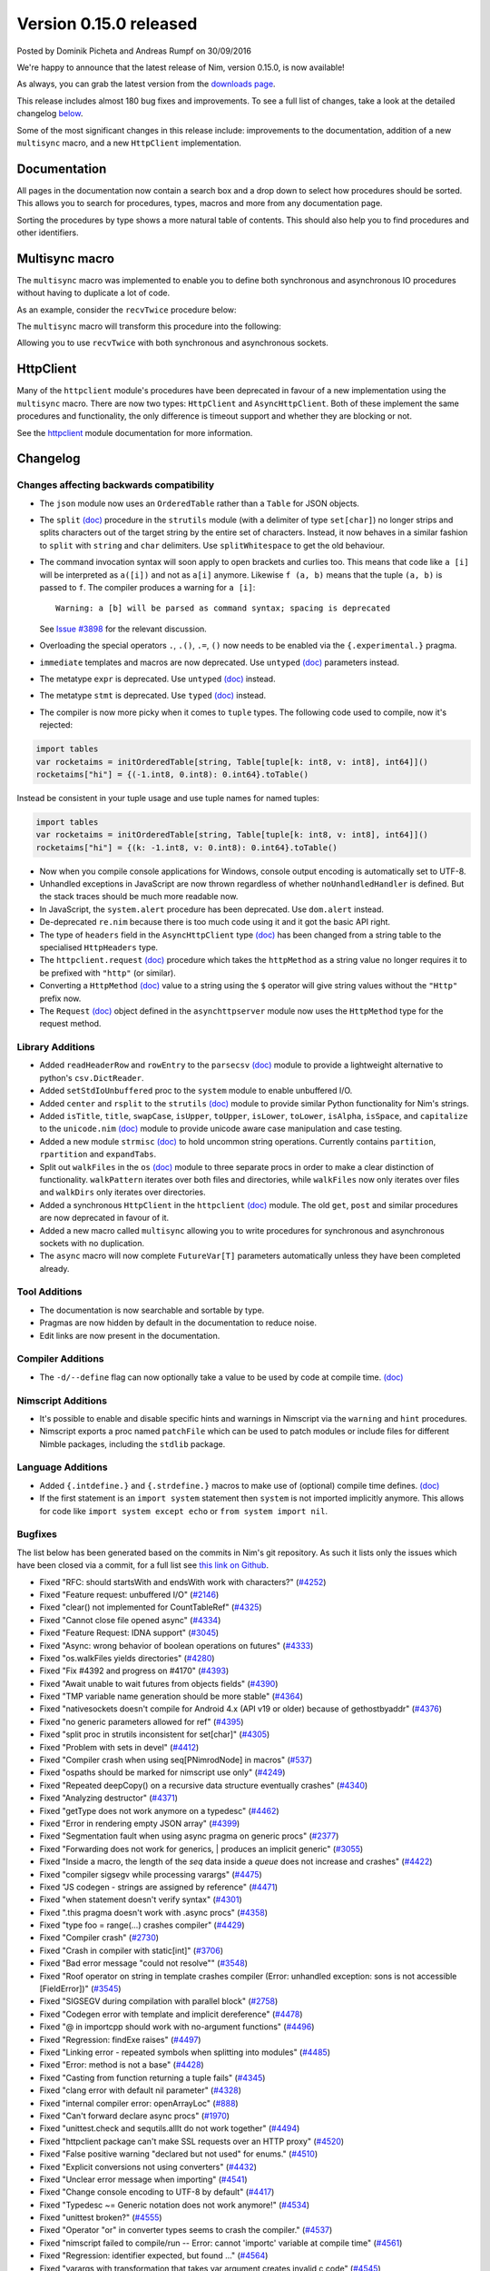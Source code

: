 Version 0.15.0 released
=======================

.. container:: metadata

  Posted by Dominik Picheta and Andreas Rumpf on 30/09/2016

We're happy to announce that the latest release of Nim, version 0.15.0, is now
available!

As always, you can grab the latest version from the
`downloads page <http://nim-lang.org/download.html>`_.

This release includes almost 180 bug fixes and improvements. To see a full list
of changes, take a look at the detailed changelog
`below <#changelog>`_.

Some of the most significant changes in this release include: improvements to
the documentation, addition of a new ``multisync`` macro, and a new
``HttpClient`` implementation.

Documentation
~~~~~~~~~~~~~

All pages in the documentation now contain a search box and a drop down to
select how procedures should be sorted. This allows you to search for
procedures, types, macros and more from any documentation page.

.. raw::html

  <a href="../assets/news/images/0.15.0/doc_search.gif">
    <img src="../assets/news/images/0.15.0/doc_search.gif" alt="Doc search" style="width:100%"/>
  </a>

Sorting the procedures by type shows a more natural table of contents. This
should also help you to find procedures and other identifiers.

.. raw::html

  <a href="../assets/news/images/0.15.0/doc_sort.gif">
    <img src="../assets/news/images/0.15.0/doc_sort.gif" alt="Doc sort" style="width:100%"/>
  </a>

Multisync macro
~~~~~~~~~~~~~~~

The ``multisync`` macro was implemented to enable you to define both
synchronous and asynchronous IO procedures without having to duplicate a
lot of code.

As an example, consider the ``recvTwice`` procedure below:

.. code-block:: nim
  proc recvTwice(socket: Socket | AsyncSocket): Future[string] {.multisync.} =
    result = ""
    result.add(await socket.recv(25))
    result.add(await socket.recv(20))

The ``multisync`` macro will transform this procedure into the following:

.. code-block:: nim
  proc recvTwice(socket: Socket): string =
    result = ""
    result.add(socket.recv(25))
    result.add(socket.recv(20))

  proc recvTwice(socket: AsyncSocket): Future[string] {.async.} =
    result = ""
    result.add(await socket.recv(25))
    result.add(await socket.recv(20))

Allowing you to use ``recvTwice`` with both synchronous and asynchronous sockets.

HttpClient
~~~~~~~~~~

Many of the ``httpclient`` module's procedures have been deprecated in
favour of a new implementation using the ``multisync`` macro. There are now
two types: ``HttpClient`` and ``AsyncHttpClient``. Both of these implement the
same procedures and functionality, the only difference is timeout support and
whether they are blocking or not.

See the `httpclient <http://nim-lang.org/docs/httpclient.html>`_ module
documentation for more information.

Changelog
~~~~~~~~~

Changes affecting backwards compatibility
-----------------------------------------

- The ``json`` module now uses an ``OrderedTable`` rather than a ``Table``
  for JSON objects.

- The ``split`` `(doc) <http://nim-lang.org/docs/strutils.html#split,string,set[char],int>`_
  procedure in the ``strutils`` module (with a delimiter of type
  ``set[char]``) no longer strips and splits characters out of the target string
  by the entire set of characters. Instead, it now behaves in a
  similar fashion to ``split`` with ``string`` and ``char``
  delimiters. Use ``splitWhitespace`` to get the old behaviour.

- The command invocation syntax will soon apply to open brackets
  and curlies too. This means that code like ``a [i]`` will be
  interpreted as ``a([i])`` and not as ``a[i]`` anymore. Likewise
  ``f (a, b)`` means that the tuple ``(a, b)`` is passed to ``f``.
  The compiler produces a warning for ``a [i]``::

    Warning: a [b] will be parsed as command syntax; spacing is deprecated

  See `Issue #3898 <https://github.com/nim-lang/Nim/issues/3898>`_ for the
  relevant discussion.

- Overloading the special operators ``.``, ``.()``, ``.=``, ``()`` now
  needs to be enabled via the ``{.experimental.}`` pragma.

- ``immediate`` templates and macros are now deprecated.
  Use ``untyped`` `(doc) <http://nim-lang.org/docs/manual.html#templates-typed-vs-untyped-parameters>`_
  parameters instead.

- The metatype ``expr`` is deprecated. Use ``untyped``
  `(doc) <http://nim-lang.org/docs/manual.html#templates-typed-vs-untyped-parameters>`_ instead.

- The metatype ``stmt`` is deprecated. Use ``typed``
  `(doc) <http://nim-lang.org/docs/manual.html#templates-typed-vs-untyped-parameters>`_ instead.

- The compiler is now more picky when it comes to ``tuple`` types. The
  following code used to compile, now it's rejected:

.. code-block:: nim

  import tables
  var rocketaims = initOrderedTable[string, Table[tuple[k: int8, v: int8], int64]]()
  rocketaims["hi"] = {(-1.int8, 0.int8): 0.int64}.toTable()

Instead be consistent in your tuple usage and use tuple names for named tuples:

.. code-block:: nim

  import tables
  var rocketaims = initOrderedTable[string, Table[tuple[k: int8, v: int8], int64]]()
  rocketaims["hi"] = {(k: -1.int8, v: 0.int8): 0.int64}.toTable()

- Now when you compile console applications for Windows, console output
  encoding is automatically set to UTF-8.

- Unhandled exceptions in JavaScript are now thrown regardless of whether
  ``noUnhandledHandler`` is defined. But the stack traces should be much more
  readable now.

- In JavaScript, the ``system.alert`` procedure has been deprecated.
  Use ``dom.alert`` instead.

- De-deprecated ``re.nim`` because there is too much code using it
  and it got the basic API right.

- The type of ``headers`` field in the ``AsyncHttpClient`` type
  `(doc) <http://nim-lang.org/docs/httpclient.html#AsyncHttpClient>`_
  has been changed
  from a string table to the specialised ``HttpHeaders`` type.

- The ``httpclient.request``
  `(doc) <http://nim-lang.org/docs/httpclient.html#request,AsyncHttpClient,string,string,string>`_
  procedure which takes the ``httpMethod`` as a string
  value no longer requires it to be prefixed with ``"http"``
  (or similar).

- Converting a ``HttpMethod``
  `(doc) <nim-lang.org/docs/httpcore.html#HttpMethod>`_
  value to a string using the ``$`` operator will
  give string values without the ``"Http"`` prefix now.

- The ``Request``
  `(doc) <http://nim-lang.org/docs/asynchttpserver.html#Request>`_
  object defined in the ``asynchttpserver`` module now uses
  the ``HttpMethod`` type for the request method.

Library Additions
-----------------

- Added ``readHeaderRow`` and ``rowEntry`` to the ``parsecsv``
  `(doc) <http://nim-lang.org/docs/parsecsv.html>`_ module
  to provide
  a lightweight alternative to python's ``csv.DictReader``.

- Added ``setStdIoUnbuffered`` proc to the ``system`` module to enable
  unbuffered I/O.

- Added ``center`` and ``rsplit`` to the ``strutils``
  `(doc) <http://nim-lang.org/docs/strutils.html>`_ module
  to provide similar Python functionality for Nim's strings.

- Added ``isTitle``, ``title``, ``swapCase``, ``isUpper``, ``toUpper``,
  ``isLower``, ``toLower``, ``isAlpha``, ``isSpace``, and ``capitalize``
  to the ``unicode.nim``
  `(doc) <http://nim-lang.org/docs/unicode.html>`_ module
  to provide unicode aware case manipulation and case
  testing.

- Added a new module ``strmisc``
  `(doc) <http://nim-lang.org/docs/strmisc.html>`_
  to hold uncommon string
  operations. Currently contains ``partition``, ``rpartition``
  and ``expandTabs``.

- Split out ``walkFiles`` in the ``os``
  `(doc) <http://nim-lang.org/docs/os.html>`_ module to three separate procs
  in order to make a clear distinction of functionality. ``walkPattern`` iterates
  over both files and directories, while ``walkFiles`` now only iterates
  over files and ``walkDirs`` only iterates over directories.

- Added a synchronous ``HttpClient`` in the ``httpclient``
  `(doc) <http://nim-lang.org/docs/httpclient.html>`_
  module. The old
  ``get``, ``post`` and similar procedures are now deprecated in favour of it.

- Added a new macro called ``multisync`` allowing you to write procedures for
  synchronous and asynchronous sockets with no duplication.

- The ``async`` macro will now complete ``FutureVar[T]`` parameters
  automatically unless they have been completed already.

Tool Additions
--------------

- The documentation is now searchable and sortable by type.
- Pragmas are now hidden by default in the documentation to reduce noise.
- Edit links are now present in the documentation.


Compiler Additions
------------------

- The ``-d/--define`` flag can now optionally take a value to be used
  by code at compile time.
  `(doc) <http://nim-lang.org/docs/manual.html#implementation-specific-pragmas-compile-time-define-pragmas>`_

Nimscript Additions
-------------------

- It's possible to enable and disable specific hints and warnings in
  Nimscript via the ``warning`` and ``hint`` procedures.

- Nimscript exports  a proc named ``patchFile`` which can be used to
  patch modules or include files for different Nimble packages, including
  the ``stdlib`` package.

Language Additions
------------------

- Added ``{.intdefine.}`` and ``{.strdefine.}`` macros to make use of
  (optional) compile time defines.
  `(doc) <http://nim-lang.org/docs/manual.html#implementation-specific-pragmas-compile-time-define-pragmas>`_

- If the first statement is an ``import system`` statement then ``system``
  is not imported implicitly anymore. This allows for code like
  ``import system except echo`` or ``from system import nil``.

Bugfixes
--------

The list below has been generated based on the commits in Nim's git
repository. As such it lists only the issues which have been closed
via a commit, for a full list see
`this link on Github <https://github.com/nim-lang/Nim/issues?utf8=%E2%9C%93&q=is%3Aissue+closed%3A%222016-06-22+..+2016-09-30%22+>`_.

- Fixed "RFC: should startsWith and endsWith work with characters?"
  (`#4252 <https://github.com/nim-lang/Nim/issues/4252>`_)

- Fixed "Feature request: unbuffered I/O"
  (`#2146 <https://github.com/nim-lang/Nim/issues/2146>`_)
- Fixed "clear() not implemented for CountTableRef"
  (`#4325 <https://github.com/nim-lang/Nim/issues/4325>`_)
- Fixed "Cannot close file opened async"
  (`#4334 <https://github.com/nim-lang/Nim/issues/4334>`_)
- Fixed "Feature Request: IDNA support"
  (`#3045 <https://github.com/nim-lang/Nim/issues/3045>`_)
- Fixed "Async: wrong behavior of boolean operations on futures"
  (`#4333 <https://github.com/nim-lang/Nim/issues/4333>`_)
- Fixed "os.walkFiles yields directories"
  (`#4280 <https://github.com/nim-lang/Nim/issues/4280>`_)
- Fixed "Fix #4392 and progress on #4170"
  (`#4393 <https://github.com/nim-lang/Nim/issues/4393>`_)
- Fixed "Await unable to wait futures from objects fields"
  (`#4390 <https://github.com/nim-lang/Nim/issues/4390>`_)
- Fixed "TMP variable name generation should be more stable"
  (`#4364 <https://github.com/nim-lang/Nim/issues/4364>`_)
- Fixed "nativesockets doesn't compile for Android 4.x (API v19 or older) because of gethostbyaddr"
  (`#4376 <https://github.com/nim-lang/Nim/issues/4376>`_)
- Fixed "no generic parameters allowed for ref"
  (`#4395 <https://github.com/nim-lang/Nim/issues/4395>`_)
- Fixed "split proc in strutils inconsistent for set[char]"
  (`#4305 <https://github.com/nim-lang/Nim/issues/4305>`_)
- Fixed "Problem with sets in devel"
  (`#4412 <https://github.com/nim-lang/Nim/issues/4412>`_)
- Fixed "Compiler crash when using seq[PNimrodNode] in macros"
  (`#537 <https://github.com/nim-lang/Nim/issues/537>`_)
- Fixed "ospaths should be marked for nimscript use only"
  (`#4249 <https://github.com/nim-lang/Nim/issues/4249>`_)
- Fixed "Repeated deepCopy() on a recursive data structure eventually crashes"
  (`#4340 <https://github.com/nim-lang/Nim/issues/4340>`_)
- Fixed "Analyzing destructor"
  (`#4371 <https://github.com/nim-lang/Nim/issues/4371>`_)
- Fixed "getType does not work anymore on a typedesc"
  (`#4462 <https://github.com/nim-lang/Nim/issues/4462>`_)
- Fixed "Error in rendering empty JSON array"
  (`#4399 <https://github.com/nim-lang/Nim/issues/4399>`_)
- Fixed "Segmentation fault when using async pragma on generic procs"
  (`#2377 <https://github.com/nim-lang/Nim/issues/2377>`_)
- Fixed "Forwarding does not work for generics,  | produces an implicit generic"
  (`#3055 <https://github.com/nim-lang/Nim/issues/3055>`_)
- Fixed "Inside a macro, the length of the `seq` data inside a `queue` does not increase and crashes"
  (`#4422 <https://github.com/nim-lang/Nim/issues/4422>`_)
- Fixed "compiler sigsegv while processing varargs"
  (`#4475 <https://github.com/nim-lang/Nim/issues/4475>`_)
- Fixed "JS codegen - strings are assigned by reference"
  (`#4471 <https://github.com/nim-lang/Nim/issues/4471>`_)
- Fixed "when statement doesn't verify syntax"
  (`#4301 <https://github.com/nim-lang/Nim/issues/4301>`_)
- Fixed ".this pragma doesn't work with .async procs"
  (`#4358 <https://github.com/nim-lang/Nim/issues/4358>`_)
- Fixed "type foo = range(...) crashes compiler"
  (`#4429 <https://github.com/nim-lang/Nim/issues/4429>`_)
- Fixed "Compiler crash"
  (`#2730 <https://github.com/nim-lang/Nim/issues/2730>`_)
- Fixed "Crash in compiler with static[int]"
  (`#3706 <https://github.com/nim-lang/Nim/issues/3706>`_)
- Fixed "Bad error message "could not resolve""
  (`#3548 <https://github.com/nim-lang/Nim/issues/3548>`_)
- Fixed "Roof operator on string in template crashes compiler  (Error: unhandled exception: sons is not accessible [FieldError])"
  (`#3545 <https://github.com/nim-lang/Nim/issues/3545>`_)
- Fixed "SIGSEGV during compilation with parallel block"
  (`#2758 <https://github.com/nim-lang/Nim/issues/2758>`_)
- Fixed "Codegen error with template and implicit dereference"
  (`#4478 <https://github.com/nim-lang/Nim/issues/4478>`_)
- Fixed "@ in importcpp should work with no-argument functions"
  (`#4496 <https://github.com/nim-lang/Nim/issues/4496>`_)
- Fixed "Regression: findExe raises"
  (`#4497 <https://github.com/nim-lang/Nim/issues/4497>`_)
- Fixed "Linking error - repeated symbols when splitting into modules"
  (`#4485 <https://github.com/nim-lang/Nim/issues/4485>`_)
- Fixed "Error: method is not a base"
  (`#4428 <https://github.com/nim-lang/Nim/issues/4428>`_)
- Fixed "Casting from function returning a tuple fails"
  (`#4345 <https://github.com/nim-lang/Nim/issues/4345>`_)
- Fixed "clang error with default nil parameter"
  (`#4328 <https://github.com/nim-lang/Nim/issues/4328>`_)
- Fixed "internal compiler error: openArrayLoc"
  (`#888 <https://github.com/nim-lang/Nim/issues/888>`_)
- Fixed "Can't forward declare async procs"
  (`#1970 <https://github.com/nim-lang/Nim/issues/1970>`_)
- Fixed "unittest.check and sequtils.allIt do not work together"
  (`#4494 <https://github.com/nim-lang/Nim/issues/4494>`_)
- Fixed "httpclient package can't make SSL requests over an HTTP proxy"
  (`#4520 <https://github.com/nim-lang/Nim/issues/4520>`_)
- Fixed "False positive warning "declared but not used" for enums."
  (`#4510 <https://github.com/nim-lang/Nim/issues/4510>`_)
- Fixed "Explicit conversions not using converters"
  (`#4432 <https://github.com/nim-lang/Nim/issues/4432>`_)

- Fixed "Unclear error message when importing"
  (`#4541 <https://github.com/nim-lang/Nim/issues/4541>`_)
- Fixed "Change console encoding to UTF-8 by default"
  (`#4417 <https://github.com/nim-lang/Nim/issues/4417>`_)

- Fixed "Typedesc ~= Generic notation does not work anymore!"
  (`#4534 <https://github.com/nim-lang/Nim/issues/4534>`_)
- Fixed "unittest broken?"
  (`#4555 <https://github.com/nim-lang/Nim/issues/4555>`_)
- Fixed "Operator "or" in converter types seems to crash the compiler."
  (`#4537 <https://github.com/nim-lang/Nim/issues/4537>`_)
- Fixed "nimscript failed to compile/run -- Error: cannot 'importc' variable at compile time"
  (`#4561 <https://github.com/nim-lang/Nim/issues/4561>`_)
- Fixed "Regression: identifier expected, but found ..."
  (`#4564 <https://github.com/nim-lang/Nim/issues/4564>`_)
- Fixed "varargs with transformation that takes var argument creates invalid c code"
  (`#4545 <https://github.com/nim-lang/Nim/issues/4545>`_)
- Fixed "Type mismatch when using empty tuple as generic parameter"
  (`#4550 <https://github.com/nim-lang/Nim/issues/4550>`_)
- Fixed "strscans"
  (`#4562 <https://github.com/nim-lang/Nim/issues/4562>`_)
- Fixed "getTypeImpl crashes (SIGSEGV) on variant types"
  (`#4526 <https://github.com/nim-lang/Nim/issues/4526>`_)
- Fixed "Wrong result of sort in VM"
  (`#4065 <https://github.com/nim-lang/Nim/issues/4065>`_)
- Fixed "I can't call the random[T](x: Slice[T]): T"
  (`#4353 <https://github.com/nim-lang/Nim/issues/4353>`_)
- Fixed "invalid C code generated (function + block + empty tuple)"
  (`#4505 <https://github.com/nim-lang/Nim/issues/4505>`_)

- Fixed "performance issue: const Table make a copy at runtime lookup."
  (`#4354 <https://github.com/nim-lang/Nim/issues/4354>`_)
- Fixed "Compiler issue: libraries without absolute paths cannot be found correctly"
  (`#4568 <https://github.com/nim-lang/Nim/issues/4568>`_)
- Fixed "Cannot use math.`^` with non-int types."
  (`#4574 <https://github.com/nim-lang/Nim/issues/4574>`_)
- Fixed "C codegen fails when constructing an array using an object constructor."
  (`#4582 <https://github.com/nim-lang/Nim/issues/4582>`_)
- Fixed "Visual Studio 10 unresolved external symbol _trunc(should we support VS2010?)"
  (`#4532 <https://github.com/nim-lang/Nim/issues/4532>`_)
- Fixed "Cannot pass generic subtypes to proc for generic supertype"
  (`#4528 <https://github.com/nim-lang/Nim/issues/4528>`_)
- Fixed "Lamda-lifting bug leading to crash."
  (`#4551 <https://github.com/nim-lang/Nim/issues/4551>`_)
- Fixed "First-class iterators declared as inline are compiled at Nim side (no error message) and fail at C"
  (`#2094 <https://github.com/nim-lang/Nim/issues/2094>`_)
- Fixed "VS2010-warning C4090 : 'function' : different 'const' qualifiers"
  (`#4590 <https://github.com/nim-lang/Nim/issues/4590>`_)
- Fixed "Regression: type mismatch with generics"
  (`#4589 <https://github.com/nim-lang/Nim/issues/4589>`_)
- Fixed "„can raise an unlisted exception“ when assigning nil as default value"
  (`#4593 <https://github.com/nim-lang/Nim/issues/4593>`_)
- Fixed "upcoming asyncdispatch.closeSocket is not GC-safe"
  (`#4606 <https://github.com/nim-lang/Nim/issues/4606>`_)
- Fixed "Visual Studio 10.0 compiler errors, 12.0 warning"
  (`#4459 <https://github.com/nim-lang/Nim/issues/4459>`_)
- Fixed "Exception of net.newContext: result.extraInternalIndex == 0  [AssertionError]"
  (`#4406 <https://github.com/nim-lang/Nim/issues/4406>`_)
- Fixed "error: redeclaration of 'result_115076' with no linkage"
  (`#3221 <https://github.com/nim-lang/Nim/issues/3221>`_)
- Fixed "Compiler crashes on conversion from int to float at compile time"
  (`#4619 <https://github.com/nim-lang/Nim/issues/4619>`_)
- Fixed "wrong number of arguments regression in devel"
  (`#4600 <https://github.com/nim-lang/Nim/issues/4600>`_)
- Fixed "importc $ has broken error message (and is not documented)"
  (`#4579 <https://github.com/nim-lang/Nim/issues/4579>`_)
- Fixed "Compiler segfaults on simple importcpp in js mode [regression]"
  (`#4632 <https://github.com/nim-lang/Nim/issues/4632>`_)
- Fixed "Critical reference counting codegen problem"
  (`#4653 <https://github.com/nim-lang/Nim/issues/4653>`_)
- Fixed "tables.nim needs lots of {.noSideEffect.}"
  (`#4254 <https://github.com/nim-lang/Nim/issues/4254>`_)
- Fixed "Capture variable error when using ``=>`` macro"
  (`#4658 <https://github.com/nim-lang/Nim/issues/4658>`_)
- Fixed "Enum from char: internal error getInt"
  (`#3606 <https://github.com/nim-lang/Nim/issues/3606>`_)
- Fixed "Compiler crashes in debug mode (no error in release mode) with Natural discriminant in object variants"
  (`#2865 <https://github.com/nim-lang/Nim/issues/2865>`_)
- Fixed "SIGSEGV when access field in const object variants"
  (`#4253 <https://github.com/nim-lang/Nim/issues/4253>`_)
- Fixed "varargs cannot be used with template converter."
  (`#4292 <https://github.com/nim-lang/Nim/issues/4292>`_)
- Fixed "Compiler crashes when borrowing $"
  (`#3928 <https://github.com/nim-lang/Nim/issues/3928>`_)
- Fixed "internal error: genMagicExpr: mArrPut"
  (`#4491 <https://github.com/nim-lang/Nim/issues/4491>`_)
- Fixed "Unhelpful error message on importc namespace collision"
  (`#4580 <https://github.com/nim-lang/Nim/issues/4580>`_)
- Fixed "Problem with openarrays and slices"
  (`#4179 <https://github.com/nim-lang/Nim/issues/4179>`_)
- Fixed "Removing lines from end of file then rebuilding does not rebuild [js only?]"
  (`#4656 <https://github.com/nim-lang/Nim/issues/4656>`_)
- Fixed "getCurrentException and getCurrentExceptionMsg do not work with JS"
  (`#4635 <https://github.com/nim-lang/Nim/issues/4635>`_)
- Fixed "generic proc parameter is not inferred if type parameter has specifier"
  (`#4672 <https://github.com/nim-lang/Nim/issues/4672>`_)
- Fixed "Cannot instantiate generic parameter when it is parent type parameter"
  (`#4673 <https://github.com/nim-lang/Nim/issues/4673>`_)
- Fixed "deepCopy doesn't work with inheritance after last commit"
  (`#4693 <https://github.com/nim-lang/Nim/issues/4693>`_)
- Fixed "Multi-methods don't work when passing ref to a different thread"
  (`#4689 <https://github.com/nim-lang/Nim/issues/4689>`_)
- Fixed "Infinite loop in effect analysis on generics"
  (`#4677 <https://github.com/nim-lang/Nim/issues/4677>`_)
- Fixed "SIGSEGV when compiling NimYAML tests"
  (`#4699 <https://github.com/nim-lang/Nim/issues/4699>`_)

- Fixed "Closing AsyncEvent now also unregisters it on non-Windows platforms"
    (`#4694 <https://github.com/nim-lang/Nim/issues/4694>`_)
- Fixed "Don't update handle in upcoming/asyncdispatch poll() if it was closed"
  (`#4697 <https://github.com/nim-lang/Nim/issues/4697>`_)
- Fixed "generated local variables declared outside block"
  (`#4721 <https://github.com/nim-lang/Nim/issues/4721>`_)
- Fixed "Footer Documentation links, & Community link point to the wrong place under news entries"
  (`#4529 <https://github.com/nim-lang/Nim/issues/4529>`_)
- Fixed "Jester's macro magic leads to incorrect C generation"
  (`#4088 <https://github.com/nim-lang/Nim/issues/4088>`_)
- Fixed "cas bug in atomics.nim"
  (`#3279 <https://github.com/nim-lang/Nim/issues/3279>`_)
- Fixed "nimgrep PEG not capturing the pattern 'A'"
  (`#4751 <https://github.com/nim-lang/Nim/issues/4751>`_)
- Fixed "GC assert triggers when assigning TableRef threadvar"
  (`#4640 <https://github.com/nim-lang/Nim/issues/4640>`_)
- Fixed ".this pragma conflicts with experimental ptr dereferencing when names conflict"
  (`#4671 <https://github.com/nim-lang/Nim/issues/4671>`_)
- Fixed "Generic procs accepting var .importcpp type do not work [regression]"
  (`#4625 <https://github.com/nim-lang/Nim/issues/4625>`_)
- Fixed "C Error on tuple assignment with array"
  (`#4626 <https://github.com/nim-lang/Nim/issues/4626>`_)
- Fixed "module securehash not gcsafe"
  (`#4760 <https://github.com/nim-lang/Nim/issues/4760>`_)

- Fixed "Nimble installation failed on Windows x86."
  (`#4764 <https://github.com/nim-lang/Nim/issues/4764>`_)
- Fixed "Recent changes to marshal module break old marshalled data"
  (`#4779 <https://github.com/nim-lang/Nim/issues/4779>`_)
- Fixed "tnewasyncudp.nim test loops forever"
  (`#4777 <https://github.com/nim-lang/Nim/issues/4777>`_)
- Fixed "Wrong poll timeout behavior in asyncdispatch"
  (`#4262 <https://github.com/nim-lang/Nim/issues/4262>`_)
- Fixed "Standalone await shouldn't read future"
  (`#4170 <https://github.com/nim-lang/Nim/issues/4170>`_)
- Fixed "Regression: httpclient fails to compile without -d:ssl"
  (`#4797 <https://github.com/nim-lang/Nim/issues/4797>`_)
- Fixed "C Error on declaring array of heritable objects with bitfields"
  (`#3567 <https://github.com/nim-lang/Nim/issues/3567>`_)
- Fixed "Corruption when using Channels and Threads"
  (`#4776 <https://github.com/nim-lang/Nim/issues/4776>`_)
- Fixed "Sometimes Channel tryRecv() erroneously reports no messages available on the first call on Windows"
  (`#4746 <https://github.com/nim-lang/Nim/issues/4746>`_)
- Fixed "Improve error message of functions called without parenthesis"
  (`#4813 <https://github.com/nim-lang/Nim/issues/4813>`_)
- Fixed "Docgen doesn't find doc comments in macro generated procs"
  (`#4803 <https://github.com/nim-lang/Nim/issues/4803>`_)
- Fixed "asynchttpserver may consume unbounded memory reading headers"
  (`#3847 <https://github.com/nim-lang/Nim/issues/3847>`_)
- Fixed "TLS connection to api.clashofclans.com hangs forever."
  (`#4587 <https://github.com/nim-lang/Nim/issues/4587>`_)
